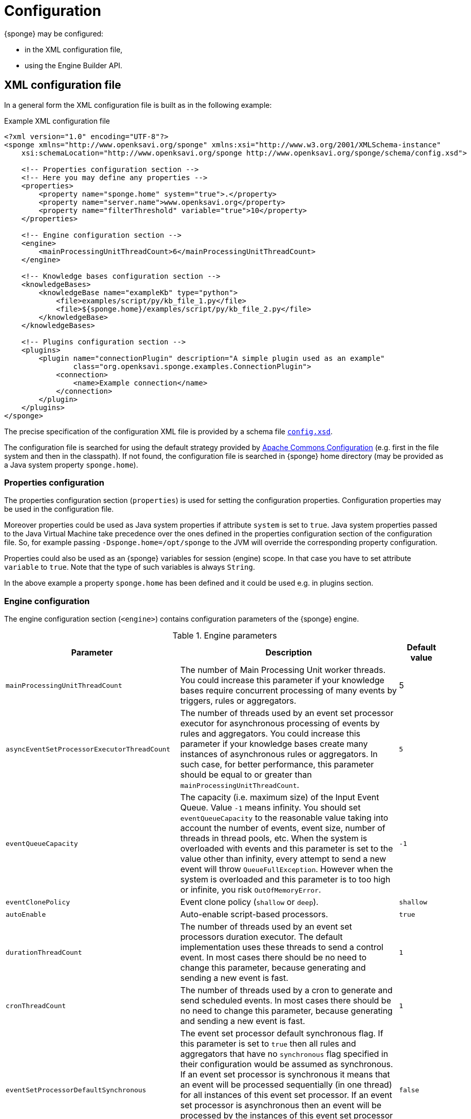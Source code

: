 = Configuration
{sponge} may be configured:

* in the XML configuration file,
* using the Engine Builder API.

== XML configuration file
In a general form the XML configuration file is built as in the following example:

.Example XML configuration file
[source,xml]
----
<?xml version="1.0" encoding="UTF-8"?>
<sponge xmlns="http://www.openksavi.org/sponge" xmlns:xsi="http://www.w3.org/2001/XMLSchema-instance"
    xsi:schemaLocation="http://www.openksavi.org/sponge http://www.openksavi.org/sponge/schema/config.xsd">

    <!-- Properties configuration section -->
    <!-- Here you may define any properties -->
    <properties>
        <property name="sponge.home" system="true">.</property>
        <property name="server.name">www.openksavi.org</property>
        <property name="filterThreshold" variable="true">10</property>
    </properties>

    <!-- Engine configuration section -->
    <engine>
        <mainProcessingUnitThreadCount>6</mainProcessingUnitThreadCount>
    </engine>

    <!-- Knowledge bases configuration section -->
    <knowledgeBases>
        <knowledgeBase name="exampleKb" type="python">
            <file>examples/script/py/kb_file_1.py</file>
            <file>${sponge.home}/examples/script/py/kb_file_2.py</file>
        </knowledgeBase>
    </knowledgeBases>

    <!-- Plugins configuration section -->
    <plugins>
        <plugin name="connectionPlugin" description="A simple plugin used as an example"
                class="org.openksavi.sponge.examples.ConnectionPlugin">
            <connection>
                <name>Example connection</name>
            </connection>
        </plugin>
    </plugins>
</sponge>
----

The precise specification of the configuration XML file is provided by a schema file http://www.openksavi.org/sponge/schema/config.xsd[`config.xsd`^].

The configuration file is searched for using the default strategy provided by https://commons.apache.org/proper/commons-configuration/[Apache Commons Configuration^] (e.g. first in the file system and then in the classpath). If not found, the configuration file is searched in {sponge} home directory (may be provided as a Java system property `sponge.home`).

=== Properties configuration
The properties configuration section (`properties`) is used for setting the configuration properties. Configuration properties may be used in the configuration file.

Moreover properties could be used as Java system properties if attribute `system` is set to `true`. Java system properties passed to the Java Virtual Machine take precedence over the ones defined in the properties configuration section of the configuration file. So, for example passing `-Dsponge.home=/opt/sponge` to the JVM  will override the corresponding property configuration.

Properties could also be used as an {sponge} variables for session (engine) scope. In that case you have to set attribute `variable` to `true`. Note that the type of such variables is always `String`.

In the above example a property `sponge.home` has been defined and it could be used e.g. in plugins section.

=== Engine configuration
The engine configuration section (`<engine>`) contains configuration parameters of the {sponge} engine.

.Engine parameters
[cols="2,5,1"]
|===
|Parameter |Description |Default value

|`mainProcessingUnitThreadCount`
|The number of Main Processing Unit worker threads. You could increase this parameter if your knowledge bases require concurrent processing of many events by triggers, rules or aggregators.
|5

|`asyncEventSetProcessorExecutorThreadCount`
|The number of threads used by an event set processor executor for asynchronous processing of events by rules and aggregators. You could increase this parameter if your knowledge bases create many instances of asynchronous rules or aggregators. In such case, for better performance, this parameter should be equal to or greater than `mainProcessingUnitThreadCount`.
|`5`

|`eventQueueCapacity`
|The capacity (i.e. maximum size) of the Input Event Queue. Value `-1` means infinity. You should set `eventQueueCapacity` to the reasonable value taking into account the number of events, event size, number of threads in thread pools, etc. When the system is overloaded with events and this parameter is set to the value other than infinity, every attempt to send a new event will throw `QueueFullException`. However when the system is overloaded and this parameter is to too high or infinite, you risk `OutOfMemoryError`.
|`-1`

|`eventClonePolicy`
|Event clone policy (`shallow` or `deep`).
|`shallow`

|`autoEnable`
|Auto-enable script-based processors.
|`true`

|`durationThreadCount`
|The number of threads used by an event set processors duration executor. The default implementation uses these threads to send a control event. In most cases there should be no need to change this parameter, because generating and sending a new event is fast.
|`1`

|`cronThreadCount`
|The number of threads used by a cron to generate and send scheduled events. In most cases there should be no need to change this parameter, because generating and sending a new event is fast.
|`1`

|`eventSetProcessorDefaultSynchronous`
|The event set processor default synchronous flag. If this parameter is set to `true` then all rules and aggregators that have no `synchronous` flag specified in their configuration would be assumed as synchronous. If an event set processor is synchronous it means that an event will be processed sequentially (in one thread) for all instances of this event set processor. If an event set processor is asynchronous then an event will be processed by the instances of this event set processor concurrently (in many threads). The default behavior is asynchronous. In most cases you wouldn't need to change this parameter.
|`false`

|`processingUnitConcurrentListenerThreadCount`
|The number of threads used by processing units to listen to an event queue concurrently. In the current implementation this parameter is not used.
|`1`
|===


=== Knowledge bases configuration
The knowledge bases configuration section (`<knowledgeBases>`) lists all script knowledge bases that are to be loaded into the {sponge}.

Each `<knowledgeBase>` tag contains:

.Knowledge base configuration
[cols="1,1,5"]
|===
|Tag |Type |Description

|`name`
|Attribute
|The name of the knowledge base.

|`type`
|Attribute
|The type of the script knowledge base corresponding to the scripting language. Allowed values: `python`, `ruby`, `groovy`, `javascript`.

|`file`
|Element
|The file name of the knowledge base. A single knowledge base may use many files but all of them have to be written in one language. The `file` element may have an optional attribute `charset`.
|===

=== Plugins configuration
The plugins configuration section (`<plugins>`) contains plugin definitions (`<plugin>`) built as follows:

.Plugin configuration attributes
[cols="1,1,5"]
|===
|Tag |Type |Description

|`name`
|Attribute
|The unique name of the plugin (mandatory). A text without white spaces and special symbols. Also used in order to access a given plugin in the knowledge base.

|`description`
|Attribute
|The plugin description (optional).

|`class`
|Attribute
|The name of the plugin class (Java class or a class defined in the scripting language in the script knowledge base (mandatory).

|`knowledgeBaseName`
|Attribute
|The name of the knowledge base containing the class of the plugin (optional). If not set then the default Java-based knowledge base is used.
|===

Inside a `<plugin>` element you may provide a custom plugin configuration section that would depend on a given plugin implementation. Usually it contains a hierarchy of plugin-specific sub tags.

[[engine-builder-api]]
== Engine Builder API
Engine Builder API is provided by `DefaultEngine.builder()` static method that returns `EngineBuilder` instance. This API follows the builder design pattern.

.Example of configuration using Engine Builder API.
[source,java]
----
EchoPlugin plugin = new EchoPlugin();
plugin.setName("testPlugin");
plugin.setEcho("Echo text!");

Engine engine = DefaultEngine.builder()
        .systemProperty("sponge.home", "..")
        .property("test.property", "TEST")
        .plugin(plugin)
        .knowledgeBase("helloWorldKb", "examples/script/py/hello_world.py")
        .knowledgeBase(new TestKnowledgeBase())
        .build();

engine.getConfigurationManager().setMainProcessingUnitThreadCount(25);
engine.getConfigurationManager().setEventClonePolicy(EventClonePolicy.DEEP);

engine.startup();
----

Engine Builder API provides a method to read an XML configuration file `config()` as well.

.Example of using an XML configuration file in Engine Builder API.
[source,java]
----
Engine engine = DefaultEngine.builder().config("examples/core/engine_parameters.xml").build();
engine.startup();
----

Note that you may set engine parameters via `ConfigurationManager` but only after invoking `build()` and before starting up the engine.

When an application is about to exit it is recommended to execute `engine.shutdown()` first. It instructs the engine to do some clean up, stop all managed threads, free resources, etc.

.Example of shutting down
[source,java]
----
engine.shutdown();
----
